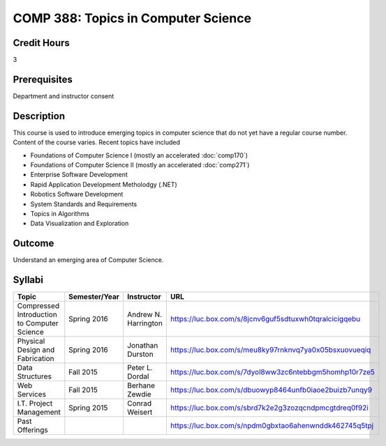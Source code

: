.. index:: topics in computer science

COMP 388: Topics in Computer Science
====================================

Credit Hours
-----------------------

3

Prerequisites
------------------------------

Department and instructor consent

Description
--------------------

This course is used to introduce emerging topics in computer science
that do not yet have a regular course number. Content of the course
varies. Recent topics have included

-  Foundations of Computer Science I (mostly an accelerated :doc:`comp170`)
-  Foundations of Computer Science II (mostly an accelerated :doc:`comp271`)
-  Enterprise Software Development
-  Rapid Application Development Metholodgy (.NET)
-  Robotics Software Development
-  System Standards and Requirements
-  Topics in Algorithms
-  Data Visualization and Exploration

Outcome
-------------

Understand an emerging area of Computer Science.

Syllabi
----------------------

.. csv-table::
   :header: "Topic", "Semester/Year", "Instructor", "URL"
   :widths: 60, 15, 25, 60

        "Compressed Introduction to Computer Science", "Spring 2016", "Andrew N. Harrington", "https://luc.box.com/s/8jcnv6guf5sdtuxwh0tqralcicigqebu"
        "Physical Design and Fabrication", "Spring 2016", "Jonathan Durston", "https://luc.box.com/s/meu8ky97rnknvq7ya0x05bsxuovueqiq"
        "Data Structures", "Fall 2015", "Peter L. Dordal", "https://luc.box.com/s/7dyol8ww3zc6ntebbgm5homhp10r7ze5"
	"Web Services", "Fall 2015", "Berhane Zewdie", "https://luc.box.com/s/dbuowyp8464unfb0iaoe2buizb7unqy9"
	"I.T. Project Management", "Spring 2015", "Conrad Weisert", "https://luc.box.com/s/sbrd7k2e2g3zozqcndpmcgtdreq0f92i"
	"Past Offerings", "", "", "https://luc.box.com/s/npdm0gbxtao6ahenwnddk462745q5tpj"
